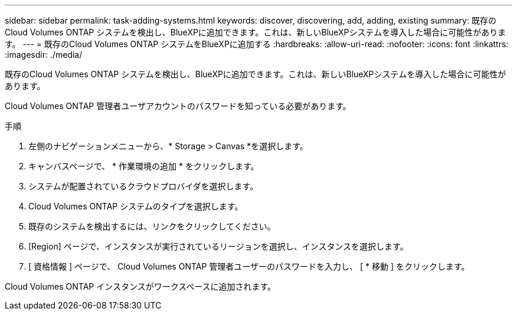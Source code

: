 ---
sidebar: sidebar 
permalink: task-adding-systems.html 
keywords: discover, discovering, add, adding, existing 
summary: 既存のCloud Volumes ONTAP システムを検出し、BlueXPに追加できます。これは、新しいBlueXPシステムを導入した場合に可能性があります。 
---
= 既存のCloud Volumes ONTAP システムをBlueXPに追加する
:hardbreaks:
:allow-uri-read: 
:nofooter: 
:icons: font
:linkattrs: 
:imagesdir: ./media/


[role="lead"]
既存のCloud Volumes ONTAP システムを検出し、BlueXPに追加できます。これは、新しいBlueXPシステムを導入した場合に可能性があります。

Cloud Volumes ONTAP 管理者ユーザアカウントのパスワードを知っている必要があります。

.手順
. 左側のナビゲーションメニューから、* Storage > Canvas *を選択します。
. キャンバスページで、 * 作業環境の追加 * をクリックします。
. システムが配置されているクラウドプロバイダを選択します。
. Cloud Volumes ONTAP システムのタイプを選択します。
. 既存のシステムを検出するには、リンクをクリックしてください。


ifdef::aws[]

[+]image:screenshot_discover.gif["既存の Cloud Volumes ONTAP システムを検出するためのリンクを示すスクリーンショット。"]

endif::aws[]

. [Region] ページで、インスタンスが実行されているリージョンを選択し、インスタンスを選択します。
. [ 資格情報 ] ページで、 Cloud Volumes ONTAP 管理者ユーザーのパスワードを入力し、 [ * 移動 ] をクリックします。


Cloud Volumes ONTAP インスタンスがワークスペースに追加されます。
